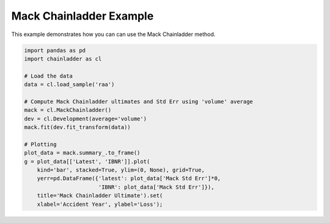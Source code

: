 .. only:: html

    .. note::
        :class: sphx-glr-download-link-note

        Click :ref:`here <sphx_glr_download_auto_examples_plot_mack.py>`     to download the full example code
    .. rst-class:: sphx-glr-example-title

    .. _sphx_glr_auto_examples_plot_mack.py:


========================
Mack Chainladder Example
========================

This example demonstrates how you can can use the Mack Chainladder method.



.. image:: /auto_examples/images/sphx_glr_plot_mack_001.png
    :alt: Mack Chainladder Ultimate
    :class: sphx-glr-single-img






.. code-block:: default

    import pandas as pd
    import chainladder as cl

    # Load the data
    data = cl.load_sample('raa')

    # Compute Mack Chainladder ultimates and Std Err using 'volume' average
    mack = cl.MackChainladder()
    dev = cl.Development(average='volume')
    mack.fit(dev.fit_transform(data))

    # Plotting
    plot_data = mack.summary_.to_frame()
    g = plot_data[['Latest', 'IBNR']].plot(
        kind='bar', stacked=True, ylim=(0, None), grid=True,
        yerr=pd.DataFrame({'latest': plot_data['Mack Std Err']*0,
                           'IBNR': plot_data['Mack Std Err']}),
        title='Mack Chainladder Ultimate').set(
        xlabel='Accident Year', ylabel='Loss');


.. rst-class:: sphx-glr-timing

   **Total running time of the script:** ( 0 minutes  0.569 seconds)


.. _sphx_glr_download_auto_examples_plot_mack.py:


.. only :: html

 .. container:: sphx-glr-footer
    :class: sphx-glr-footer-example



  .. container:: sphx-glr-download sphx-glr-download-python

     :download:`Download Python source code: plot_mack.py <plot_mack.py>`



  .. container:: sphx-glr-download sphx-glr-download-jupyter

     :download:`Download Jupyter notebook: plot_mack.ipynb <plot_mack.ipynb>`


.. only:: html

 .. rst-class:: sphx-glr-signature

    `Gallery generated by Sphinx-Gallery <https://sphinx-gallery.github.io>`_
